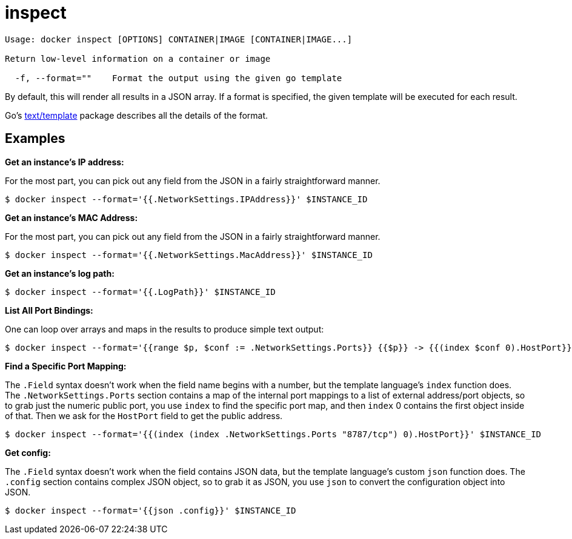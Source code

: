 = inspect

----
Usage: docker inspect [OPTIONS] CONTAINER|IMAGE [CONTAINER|IMAGE...]

Return low-level information on a container or image

  -f, --format=""    Format the output using the given go template
----

By default, this will render all results in a JSON array. If a format is
specified, the given template will be executed for each result.

Go's http://golang.org/pkg/text/template/[text/template] package
describes all the details of the format.

== Examples

*Get an instance's IP address:*

For the most part, you can pick out any field from the JSON in a fairly
straightforward manner.

----
$ docker inspect --format='{{.NetworkSettings.IPAddress}}' $INSTANCE_ID
----

*Get an instance's MAC Address:*

For the most part, you can pick out any field from the JSON in a fairly
straightforward manner.

----
$ docker inspect --format='{{.NetworkSettings.MacAddress}}' $INSTANCE_ID
----

*Get an instance's log path:*

----
$ docker inspect --format='{{.LogPath}}' $INSTANCE_ID
----

*List All Port Bindings:*

One can loop over arrays and maps in the results to produce simple text
output:

----
$ docker inspect --format='{{range $p, $conf := .NetworkSettings.Ports}} {{$p}} -> {{(index $conf 0).HostPort}} {{end}}' $INSTANCE_ID
----

*Find a Specific Port Mapping:*

The `.Field` syntax doesn't work when the field name begins with a
number, but the template language's `index` function does. The
`.NetworkSettings.Ports` section contains a map of the internal port
mappings to a list of external address/port objects, so to grab just the
numeric public port, you use `index` to find the specific port map, and
then `index` 0 contains the first object inside of that. Then we ask for
the `HostPort` field to get the public address.

----
$ docker inspect --format='{{(index (index .NetworkSettings.Ports "8787/tcp") 0).HostPort}}' $INSTANCE_ID
----

*Get config:*

The `.Field` syntax doesn't work when the field contains JSON data, but
the template language's custom `json` function does. The `.config`
section contains complex JSON object, so to grab it as JSON, you use
`json` to convert the configuration object into JSON.

----
$ docker inspect --format='{{json .config}}' $INSTANCE_ID
----